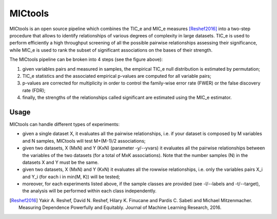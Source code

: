 MICtools
========

MICtools is an open source pipeline which combines the TIC_e and MIC_e measures
[Reshef2016]_ into a two-step procedure that allows to identify relationships of
various degrees of complexity in large datasets. TIC_e is used to perform 
efficiently a high throughput screening of all the possible pairwise
relationships assessing their significance, while MIC_e is used to rank 
the subset of significant associations on the bases of their strength.

.. image:: docs/images/schema.png

The MICtools pipeline can be broken into 4 steps (see the figure above):

#. given variables pairs and  measured in samples, the empirical TIC_e null 
   distribution is estimated by permutation;
#. TIC_e statistics and the associated empirical p-values are computed for all 
   variable pairs;
#. p-values are corrected for multiplicity in order to control the family-wise
   error rate (FWER) or the false discovery rate (FDR);
#. finally, the strengths of the relationships called significant are estimated 
   using the MIC_e estimator.

Usage
-----

MICtools can handle different types of experiments:

* given a single dataset X, it evaluates all the pairwise relationships, i.e.
  if your dataset is composed by M variables and N samples, MICtools will test
  M+(M-1)/2 associations;
* given two datasets, X (MxN) and Y (KxN) (parameter -y/--yvars) it evaluates 
  all the pairwise relationships between the variables of the two datasets
  (for a total of MxK associations). Note that the number samples (N) in the 
  datasets X and Y must be the same.
* given two datasets, X (MxN) and Y (KxN) it evaluates all the rowwise 
  relationships, i.e. only the variables pairs X_i and Y_i (for each i in 
  min(M, K)) will be tested;
* moreover, for each experiments listed above, if the sample classes are 
  provided (see -l/--labels and -t/--target), the analysis will be performed 
  within each class independently.
  










.. [Reshef2016] Yakir A. Reshef, David N. Reshef, Hilary K. Finucane and 
                Pardis C. Sabeti and Michael Mitzenmacher. Measuring Dependence
                Powerfully and Equitably. Journal of Machine Learning Research, 
                2016.